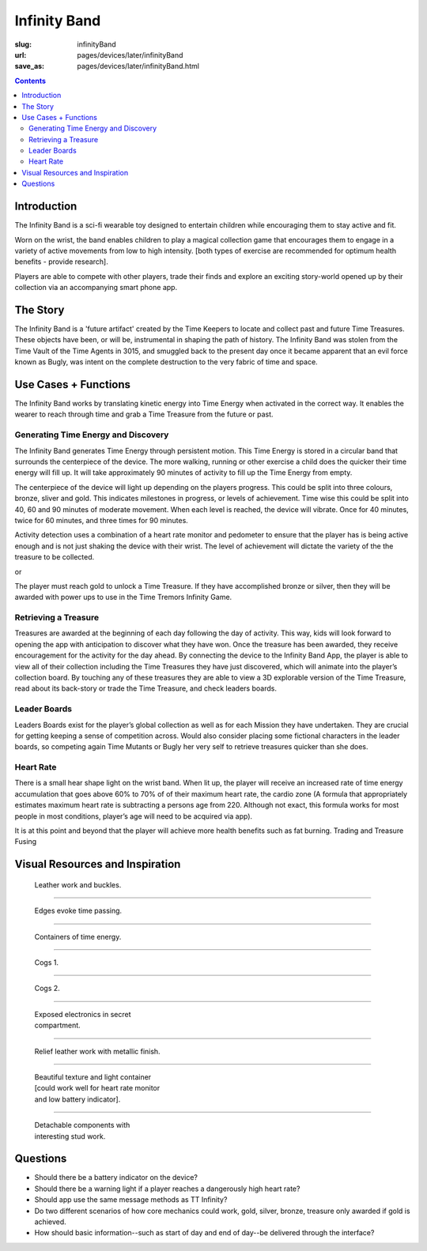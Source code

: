Infinity Band
==================================================

:slug: infinityBand
:url: pages/devices/later/infinityBand
:save_as: pages/devices/later/infinityBand.html

.. contents::


Introduction
--------------------------------------------------


The Infinity Band is a sci-fi wearable toy designed to entertain children while encouraging them to stay active and fit. 


Worn on the wrist, the band enables children to play a magical collection game that encourages them to engage in a variety of active movements from low to high intensity. [both types of exercise are recommended for optimum health benefits - provide research]. 

Players are able to compete with other players, trade their finds and explore an exciting story-world opened up by their collection via an accompanying smart phone app.


The Story
--------------------------------------------------

The Infinity Band is a 'future artifact' created by the Time Keepers to locate and collect past and future Time Treasures. These objects have been, or will be, instrumental in shaping the path of history. The Infinity Band was stolen from the Time Vault of the Time Agents in 3015, and smuggled back to the present day once it became apparent that an evil force known as Bugly, was intent on the complete destruction to the very fabric of time and space.


Use Cases + Functions
--------------------------------------------------

The Infinity Band works by translating kinetic energy into Time Energy when activated in the correct way. It enables the wearer to reach through time and grab a Time Treasure from the future or past.


Generating Time Energy and Discovery
..................................................

The Infinity Band generates Time Energy through persistent motion. This Time Energy is stored in a circular band that surrounds the centerpiece of the device. The more walking, running or other exercise a child does the quicker their time energy will fill up. It will take approximately 90 minutes of activity to fill up the Time Energy from empty.

The centerpiece of the device will light up depending on the players progress. This could be split into three colours, bronze, sliver and gold. This indicates milestones in progress, or levels of achievement. Time wise this could be split into 40, 60 and 90 minutes of moderate movement. When each level is reached, the device will vibrate. Once for 40 minutes, twice for 60 minutes, and three times for 90 minutes.

Activity detection uses a combination of a heart rate monitor and pedometer to ensure that the player has is being active enough and is not just shaking the device with their wrist. The level of achievement will dictate the variety of the the treasure to be collected.

or

The player must reach gold to unlock a Time Treasure. If they have accomplished bronze or silver, then they will be awarded with power ups to use in the Time Tremors Infinity Game.


Retrieving a Treasure
..................................................

Treasures are awarded at the beginning of each day following the day of activity. This way, kids will look forward to opening the app with anticipation to discover what they have won. Once the treasure has been awarded, they receive encouragement for the activity for the day ahead. By connecting the device to the Infinity Band App, the player is able to view all of their collection including the Time Treasures they have just discovered, which will animate into the player’s collection board. By touching any of these treasures they are able to view a 3D explorable version of the Time Treasure, read about its back-story or trade the Time Treasure, and check leaders boards.


Leader Boards
..................................................

Leaders Boards exist for the player’s global collection as well as for each Mission they have undertaken. They are crucial for getting keeping a sense of competition across. Would also consider placing some fictional characters in the leader boards, so competing again Time Mutants or Bugly her very self to retrieve treasures quicker than she does.


Heart Rate
..................................................

There is a small hear shape light on the wrist band. When lit up, the player will receive an increased rate of time energy accumulation that goes above 60% to 70% of of their maximum heart rate, the cardio zone (A formula that appropriately estimates maximum heart rate is subtracting a persons age from 220. Although not exact, this formula works for most people in most conditions, player’s age will need to be acquired via app).

It is at this point and beyond that the player will achieve more health benefits such as fat burning. Trading and Treasure Fusing


Visual Resources and Inspiration
--------------------------------------------------

.. figure:: /images/devices/later/infinityBand/Page_1.jpg
	:alt: infinity band page 1
	:figwidth: 32%

	Leather work and buckles.

-------

.. figure:: /images/devices/later/infinityBand/Page_2.jpg
	:alt: infinity band page 2
	:figwidth: 32%

	Edges evoke time passing.

-------

.. figure:: /images/devices/later/infinityBand/Page_3.jpg
	:alt: infinity band page 3
	:figwidth: 32%

	Containers of time energy.

-------

.. figure:: /images/devices/later/infinityBand/Page_4.jpg
	:alt: infinity band page 4
	:figwidth: 32%

	Cogs 1.

-------

.. figure:: /images/devices/later/infinityBand/Page_5.jpg
	:alt: infinity band page 5
	:figwidth: 32%

	Cogs 2.

-------

.. figure:: /images/devices/later/infinityBand/Page_6.jpg
	:alt: infinity band page 6
	:figwidth: 32%

	Exposed electronics in secret compartment.

-------

.. figure:: /images/devices/later/infinityBand/Page_7.jpg
	:alt: infinity band page 7
	:figwidth: 32%

	Relief leather work with metallic finish.

-------

.. figure:: /images/devices/later/infinityBand/Page_8.jpg
	:alt: infinity band page 8
	:figwidth: 32%

	Beautiful texture and light container [could work well for heart rate monitor and low battery indicator].

-------

.. figure:: /images/devices/later/infinityBand/Page_9.jpg
	:alt: infinity band page 9
	:figwidth: 32%

	Detachable components with interesting stud work.



Questions
--------------------------------------------------

- Should there be a battery indicator on the device?
- Should there be a warning light if a player reaches a dangerously high heart rate?
- Should app use the same message methods as TT Infinity?
- Do two different scenarios of how core mechanics could work, gold, silver, bronze, treasure only awarded if gold is achieved.
- How should basic information--such as start of day and end of day--be delivered through the interface?




